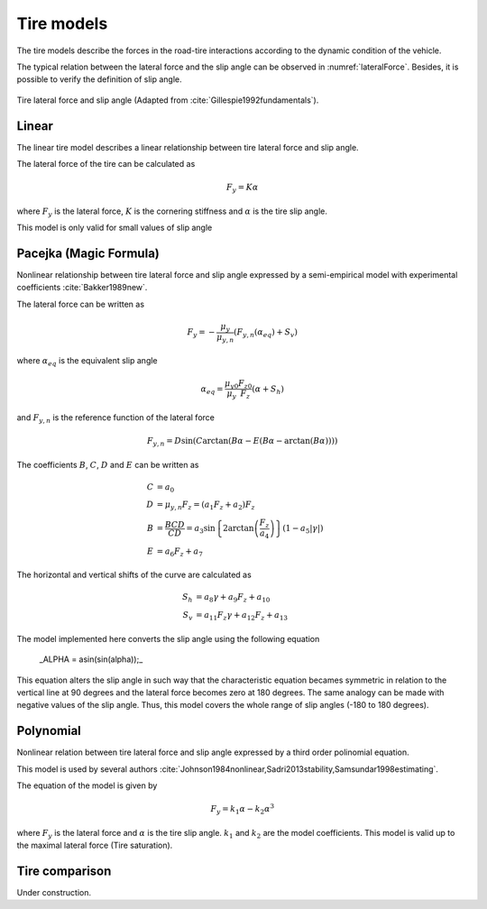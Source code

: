 Tire models
********************************************************************************

The tire models describe the forces in the road-tire interactions according to the dynamic condition of the vehicle.

The typical relation between the lateral force and the slip angle can be observed in :numref:`lateralForce`. Besides, it is possible to verify the definition of slip angle.

.. _lateralForce:
.. figure:: ../illustrations/misc/lateralForce.png
    :align:   center

    Tire lateral force and slip angle (Adapted from :cite:`Gillespie1992fundamentals`).

.. _tire-linear:

Linear
================================================================================

The linear tire model describes a linear relationship between tire lateral force and slip angle.

The lateral force of the tire can be calculated as

.. math:: F_y = K \alpha

where :math:`F_y` is the lateral force, :math:`K` is the cornering stiffness and :math:`\alpha` is the tire slip angle.

This model is only valid for small values of slip angle

.. _tire-pacejka:

Pacejka (Magic Formula)
================================================================================

Nonlinear relationship between tire lateral force and slip angle expressed by a semi-empirical model with experimental coefficients :cite:`Bakker1989new`.

The lateral force can be written as

.. math:: F_y = - \frac{\mu_y}{\mu_{y, n}} \left( F_{y, n} \left(\alpha_{eq} \right) + S_v \right)

where :math:`\alpha_{eq}` is the equivalent slip angle

.. math:: \alpha_{eq} = \frac{\mu_{y0}}{\mu_y} \frac{F_{z0}}{F_z} \left( \alpha + S_h \right)

and :math:`F_{y, n}` is the reference function of the lateral force

.. math:: F_{y, n} = D \sin\left(C \arctan\left(B \alpha - E \left(B \alpha - \arctan\left(B \alpha\right)\right)\right)\right)

The coefficients :math:`B`, :math:`C`, :math:`D` and :math:`E` can be written as

.. math::

    C &= a_0 \\
    D &= \mu_{y, n} F_z = (a_1 F_z + a_2) F_z \\
    B &= \frac{B C D}{C D} = a_3 \sin \left\{ 2 \arctan \left( \frac{F_z}{a_4} \right) \right\} (1 - a_5 | \gamma |) \\
    E &= a_6 F_z + a_7

The horizontal and vertical shifts of the curve are calculated as

.. math::

    S_h &= a_8 \gamma + a_9 F_z + a_{10} \\
    S_v &= a_{11} F_z \gamma + a_{12} F_z + a_{13}

The model implemented here converts the slip angle using the following equation

 _ALPHA = asin(sin(alpha));_

This equation alters the slip angle in such way that the characteristic equation becames symmetric in relation to the vertical line at 90 degrees and the lateral force becomes zero at 180 degrees. The same analogy can be made with negative values of the slip angle. Thus, this model covers the whole range of slip angles (-180 to 180 degrees).

.. _tire-polynomial:

Polynomial
================================================================================

Nonlinear relation between tire lateral force and slip angle expressed by a third order polinomial equation.

This model is used by several authors :cite:`Johnson1984nonlinear,Sadri2013stability,Samsundar1998estimating`.

The equation of the model is given by

.. math::  F_y = k_1 \alpha  - k_2\alpha^3

where :math:`F_y` is the lateral force and :math:`\alpha` is the tire slip angle. :math:`k_1` and :math:`k_2` are the model coefficients. This model is valid up to the maximal lateral force (Tire saturation).

Tire comparison
================================================================================

Under construction.
